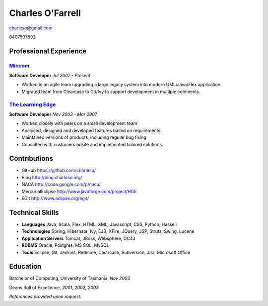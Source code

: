 =================
Charles O'Farrell
=================

.. class:: personal

    charleso@gmail.com

    0407597892

Professional Experience
=======================

Mincom_
-------

.. _Mincom: http://www.mincom.com/

**Software Developer**
*Jul 2007 - Present*

- Worked in an agile team upgrading a large legacy system into modern UML/Java/Flex application.
- Migrated team from Clearcase to Git/Ivy to support development in multiple continents.

`The Learning Edge`_
--------------------

.. _The Learning Edge: http://www.thelearningedge.com.au/

**Software Developer**
*Nov 2003 - Mar 2007*

- Worked closely with peers on a small development team
- Analysed, designed and developed features based on requirements
- Maintained versions of products, including regular bug fixing
- Consulted with customers onsite and implemented tailored solutions


Contributions
=============

- GitHub
  https://github.com/charleso/
- Blog
  http://blog.charleso.org/
- NACA
  http://code.google.com/p/naca/
- MercurialEclipse
  http://www.javaforge.com/project/HGE
- EGit
  http://www.eclipse.org/egit/


Technical Skills
================

- **Languages** Java, Scala, Flex, HTML, XML, Javascript, CSS, Python, Haskell
- **Technologies** Spring, Hibernate, Ivy, EJB, XFire, JQuery, JSP, Struts, Swing, Lucene
- **Application Servers** Tomcat, JBoss, Websphere, OC4J
- **RDBMS** Oracle, Postgres, MS SQL, MySQL
- **Tools** Eclipse, Git, Jenkins, Redmine, Clearcase, Subversion, Jira, Microsoft Office


Education
=========

Batchelor of Computing,  University of Tasmania, *Nov 2003*

Deans Roll of Excellence, *2001, 2002, 2003*

*References provided upon request.*